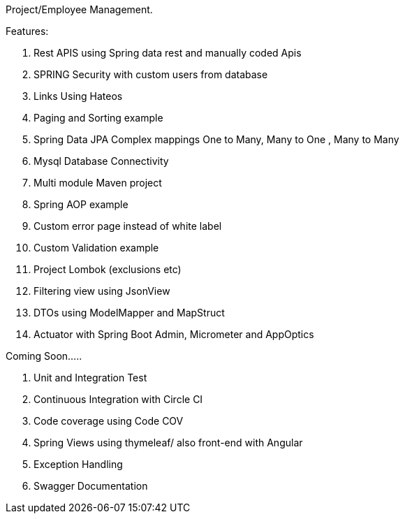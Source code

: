 Project/Employee Management.

Features:

. Rest APIS using Spring data rest and manually coded Apis
. SPRING Security with custom users from database
. Links Using Hateos
. Paging and Sorting example
. Spring Data JPA Complex mappings One to Many, Many to One , Many to Many
. Mysql Database Connectivity
. Multi module Maven project
. Spring AOP example
. Custom error page instead of white label
. Custom Validation example
. Project Lombok (exclusions etc)
. Filtering view using JsonView
. DTOs using ModelMapper and MapStruct
. Actuator with Spring Boot Admin, Micrometer and AppOptics

Coming Soon…..

1. Unit and Integration Test
2. Continuous Integration with Circle CI
3. Code coverage using Code COV
4. Spring Views using thymeleaf/ also front-end with Angular
5. Exception Handling
6. Swagger Documentation
